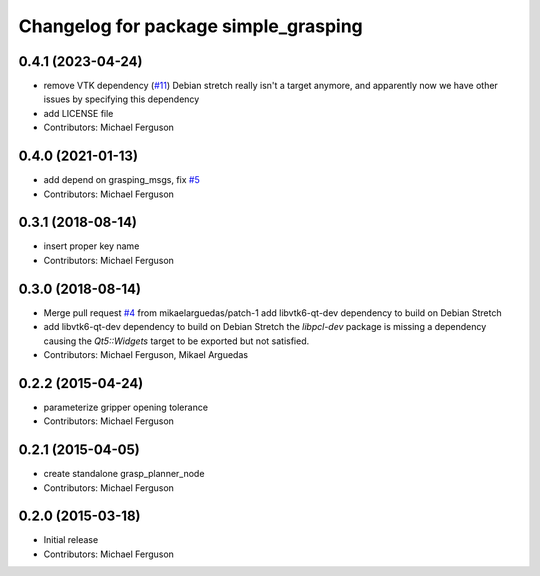 ^^^^^^^^^^^^^^^^^^^^^^^^^^^^^^^^^^^^^
Changelog for package simple_grasping
^^^^^^^^^^^^^^^^^^^^^^^^^^^^^^^^^^^^^

0.4.1 (2023-04-24)
------------------
* remove VTK dependency (`#11 <https://github.com/mikeferguson/simple_grasping/issues/11>`_)
  Debian stretch really isn't a target anymore, and apparently now we have other issues by specifying this dependency
* add LICENSE file
* Contributors: Michael Ferguson

0.4.0 (2021-01-13)
------------------
* add depend on grasping_msgs, fix `#5 <https://github.com/mikeferguson/simple_grasping/issues/5>`_
* Contributors: Michael Ferguson

0.3.1 (2018-08-14)
------------------
* insert proper key name
* Contributors: Michael Ferguson

0.3.0 (2018-08-14)
------------------
* Merge pull request `#4 <https://github.com/mikeferguson/simple_grasping/issues/4>`_ from mikaelarguedas/patch-1
  add libvtk6-qt-dev dependency to build on Debian Stretch
* add libvtk6-qt-dev dependency to build on Debian Stretch
  the `libpcl-dev` package is missing a dependency causing the `Qt5::Widgets` target to be exported but not satisfied.
* Contributors: Michael Ferguson, Mikael Arguedas

0.2.2 (2015-04-24)
------------------
* parameterize gripper opening tolerance
* Contributors: Michael Ferguson

0.2.1 (2015-04-05)
------------------
* create standalone grasp_planner_node
* Contributors: Michael Ferguson

0.2.0 (2015-03-18)
------------------
* Initial release
* Contributors: Michael Ferguson
